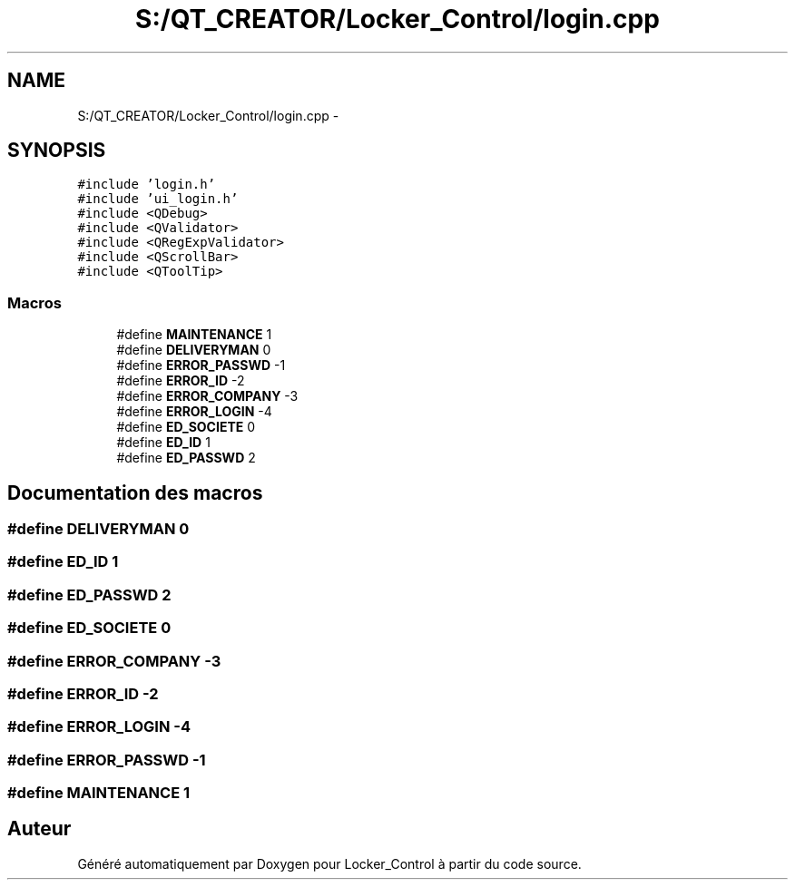 .TH "S:/QT_CREATOR/Locker_Control/login.cpp" 3 "Vendredi 8 Mai 2015" "Version 1.2.2" "Locker_Control" \" -*- nroff -*-
.ad l
.nh
.SH NAME
S:/QT_CREATOR/Locker_Control/login.cpp \- 
.SH SYNOPSIS
.br
.PP
\fC#include 'login\&.h'\fP
.br
\fC#include 'ui_login\&.h'\fP
.br
\fC#include <QDebug>\fP
.br
\fC#include <QValidator>\fP
.br
\fC#include <QRegExpValidator>\fP
.br
\fC#include <QScrollBar>\fP
.br
\fC#include <QToolTip>\fP
.br

.SS "Macros"

.in +1c
.ti -1c
.RI "#define \fBMAINTENANCE\fP   1"
.br
.ti -1c
.RI "#define \fBDELIVERYMAN\fP   0"
.br
.ti -1c
.RI "#define \fBERROR_PASSWD\fP   -1"
.br
.ti -1c
.RI "#define \fBERROR_ID\fP   -2"
.br
.ti -1c
.RI "#define \fBERROR_COMPANY\fP   -3"
.br
.ti -1c
.RI "#define \fBERROR_LOGIN\fP   -4"
.br
.ti -1c
.RI "#define \fBED_SOCIETE\fP   0"
.br
.ti -1c
.RI "#define \fBED_ID\fP   1"
.br
.ti -1c
.RI "#define \fBED_PASSWD\fP   2"
.br
.in -1c
.SH "Documentation des macros"
.PP 
.SS "#define DELIVERYMAN   0"

.SS "#define ED_ID   1"

.SS "#define ED_PASSWD   2"

.SS "#define ED_SOCIETE   0"

.SS "#define ERROR_COMPANY   -3"

.SS "#define ERROR_ID   -2"

.SS "#define ERROR_LOGIN   -4"

.SS "#define ERROR_PASSWD   -1"

.SS "#define MAINTENANCE   1"

.SH "Auteur"
.PP 
Généré automatiquement par Doxygen pour Locker_Control à partir du code source\&.
